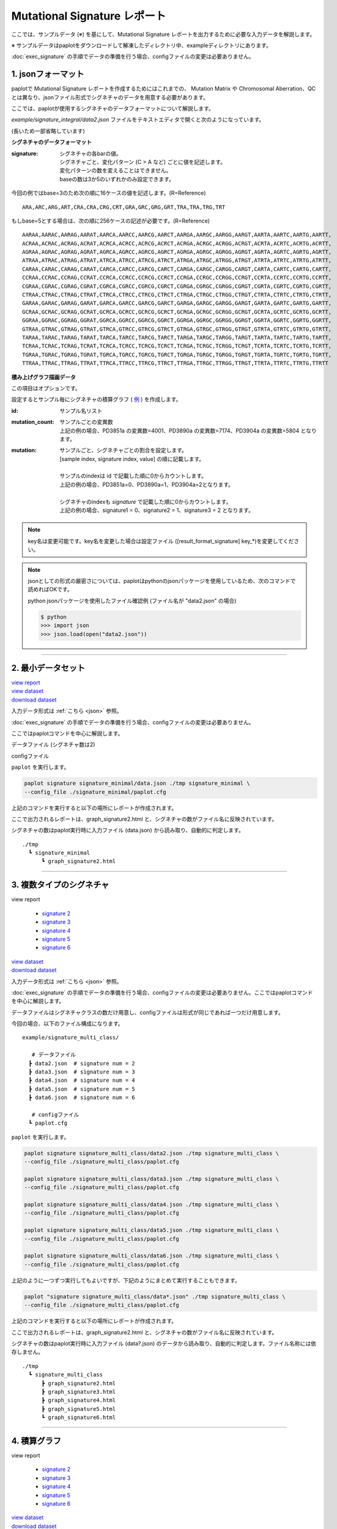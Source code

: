 ******************************
Mutational Signature レポート
******************************

ここでは、サンプルデータ (※) を基にして、Mutational Signature レポートを出力するために必要な入力データを解説します。

※ サンプルデータはpaplotをダウンロードして解凍したディレクトリ中、exampleディレクトリにあります。

:doc:`exec_signature` の手順でデータの準備を行う場合、configファイルの変更は必要ありません。

.. _json:

==========================
1. jsonフォーマット
==========================

paplotで Mutational Signature レポートを作成するためにはこれまでの、 Mutation Matrix や Chromosomal Aberration、QC とは異なり、jsonファイル形式でシグネチャのデータを用意する必要があります。

ここでは、paplotが使用するシグネチャのデータフォーマットについて解説します。

`example/signature_integral/data2.json` ファイルをテキストエディタで開くと次のようになっています。

(長いため一部省略しています)

.. code-block:: python
  :caption: example/signature_integral/data2.json

  {
    "signature":[
                  [ # signature 1
                    [0.0018,0.0003,0.0002,0.0005,0.0014,0.0008,0.0002,0.0007,0.0012,0.0003,0.0002,0.0004,0.0271,0.0107,0.0016,0.0145],  # C > A
                    [0.0023,0.0007,0.0001,0.002,0.0027,0.0005,0.0004,0.0032,0.0007,0.0004,0.0001,0.0013,0.1546,0.0306,0.0055,0.1931],   # C > G
                    [0.0043,0.0016,0.0027,0.0019,0.0096,0.0026,0.0046,0.0053,0.0045,0.0021,0.0034,0.0028,0.2612,0.0517,0.0284,0.1335],  # C > T
                    [0.0012,0.0007,0.0004,0.0003,0.0003,0.0003,0,0,0.0003,0.0001,0.0003,0,0.0005,0.0001,0.0001,0.0002],                 # T > A
                    [0.0008,0.0003,0.0008,0.0007,0.0002,0.0004,0.0009,0.0005,0.0004,0.0003,0.0006,0.0003,0.0003,0.0004,0.0002,0.0004],  # T > C
                    [0.0001,0.0001,0.0001,0.0001,0,0.0001,0.0001,0,0.0001,0.0001,0.0009,0.0002,0.0001,0,0.0001,0.0005]                  # T > G
                  ],
                  [ # signature 2
                    [0.0266,0.0222,0.0026,0.02,0.0205,0.0145,0.0012,0.0155,0.0155,0.0094,0.0009,0.011,0.0224,0.0177,0.0019,0.0307],
                    [0.0127,0.0079,0.0035,0.0145,0.0058,0.0048,0.0015,0.0115,0.0034,0.0032,0,0.0071,0.0047,0.0145,0.0006,0.0246],
                    [0.0232,0.0099,0.042,0.0184,0.014,0.0108,0.0219,0.02,0.0137,0.0102,0.0264,0.0128,0.0048,0.0186,0.0153,0.0165],
                    [0.0096,0.0084,0.0094,0.0175,0.0075,0.0076,0.0046,0.0123,0.0044,0.0035,0.0028,0.008,0.0176,0.0047,0.0031,0.0139],
                    [0.0245,0.0087,0.0144,0.0235,0.0098,0.0096,0.0051,0.0102,0.0105,0.0053,0.0042,0.0108,0.0114,0.0081,0.0038,0.0098],
                    [0.0046,0.0006,0.0036,0.0035,0.0025,0.0009,0.0028,0.0082,0.0023,0.0005,0.004,0.0048,0.0041,0.0012,0.0056,0.0104]
                  ]
                ],
    "id":["PD3851a","PD3890a","PD3904a"],
    "mutation":[[0,0,0.0594],[0,1,0.7677],[0,2,0.1727],[1,0,0.1474],[1,1,0.4064],[1,2,0.4461]],
    "mutation_count":[4001,7174,5804]
  }

**シグネチャのデータフォーマット**

:signature:
  | シグネチャの各barの値。
  | シグネチャごと、変化パターン (C > A など) ごとに値を記述します。
  | 変化パターンの数を変えることはできません。
  | baseの数は3か5のいずれかのみ設定できます。

今回の例ではbase=3のため次の順に16ケースの値を記述します。(R=Reference) 

::

  ARA,ARC,ARG,ART,CRA,CRA,CRG,CRT,GRA,GRC,GRG,GRT,TRA,TRA,TRG,TRT

もしbase=5とする場合は、次の順に256ケースの記述が必要です。(R=Reference) 

::

  AARAA,AARAC,AARAG,AARAT,AARCA,AARCC,AARCG,AARCT,AARGA,AARGC,AARGG,AARGT,AARTA,AARTC,AARTG,AARTT,
  ACRAA,ACRAC,ACRAG,ACRAT,ACRCA,ACRCC,ACRCG,ACRCT,ACRGA,ACRGC,ACRGG,ACRGT,ACRTA,ACRTC,ACRTG,ACRTT,
  AGRAA,AGRAC,AGRAG,AGRAT,AGRCA,AGRCC,AGRCG,AGRCT,AGRGA,AGRGC,AGRGG,AGRGT,AGRTA,AGRTC,AGRTG,AGRTT,
  ATRAA,ATRAC,ATRAG,ATRAT,ATRCA,ATRCC,ATRCG,ATRCT,ATRGA,ATRGC,ATRGG,ATRGT,ATRTA,ATRTC,ATRTG,ATRTT,
  CARAA,CARAC,CARAG,CARAT,CARCA,CARCC,CARCG,CARCT,CARGA,CARGC,CARGG,CARGT,CARTA,CARTC,CARTG,CARTT,
  CCRAA,CCRAC,CCRAG,CCRAT,CCRCA,CCRCC,CCRCG,CCRCT,CCRGA,CCRGC,CCRGG,CCRGT,CCRTA,CCRTC,CCRTG,CCRTT,
  CGRAA,CGRAC,CGRAG,CGRAT,CGRCA,CGRCC,CGRCG,CGRCT,CGRGA,CGRGC,CGRGG,CGRGT,CGRTA,CGRTC,CGRTG,CGRTT,
  CTRAA,CTRAC,CTRAG,CTRAT,CTRCA,CTRCC,CTRCG,CTRCT,CTRGA,CTRGC,CTRGG,CTRGT,CTRTA,CTRTC,CTRTG,CTRTT,
  GARAA,GARAC,GARAG,GARAT,GARCA,GARCC,GARCG,GARCT,GARGA,GARGC,GARGG,GARGT,GARTA,GARTC,GARTG,GARTT,
  GCRAA,GCRAC,GCRAG,GCRAT,GCRCA,GCRCC,GCRCG,GCRCT,GCRGA,GCRGC,GCRGG,GCRGT,GCRTA,GCRTC,GCRTG,GCRTT,
  GGRAA,GGRAC,GGRAG,GGRAT,GGRCA,GGRCC,GGRCG,GGRCT,GGRGA,GGRGC,GGRGG,GGRGT,GGRTA,GGRTC,GGRTG,GGRTT,
  GTRAA,GTRAC,GTRAG,GTRAT,GTRCA,GTRCC,GTRCG,GTRCT,GTRGA,GTRGC,GTRGG,GTRGT,GTRTA,GTRTC,GTRTG,GTRTT,
  TARAA,TARAC,TARAG,TARAT,TARCA,TARCC,TARCG,TARCT,TARGA,TARGC,TARGG,TARGT,TARTA,TARTC,TARTG,TARTT,
  TCRAA,TCRAC,TCRAG,TCRAT,TCRCA,TCRCC,TCRCG,TCRCT,TCRGA,TCRGC,TCRGG,TCRGT,TCRTA,TCRTC,TCRTG,TCRTT,
  TGRAA,TGRAC,TGRAG,TGRAT,TGRCA,TGRCC,TGRCG,TGRCT,TGRGA,TGRGC,TGRGG,TGRGT,TGRTA,TGRTC,TGRTG,TGRTT,
  TTRAA,TTRAC,TTRAG,TTRAT,TTRCA,TTRCC,TTRCG,TTRCT,TTRGA,TTRGC,TTRGG,TTRGT,TTRTA,TTRTC,TTRTG,TTRTT

**積み上げグラフ描画データ**

この項目はオプションです。

設定するとサンプル毎にシグネチャの積算グラフ ( `例 <http://genomon-project.github.io/paplot/signature/graph_integral2.html>`_ ) を作成します。

:id:
  | サンプル名リスト

:mutation_count:
  | サンプルごとの変異数
  | 上記の例の場合、PD3851a の変異数=4001、PD3890a の変異数=7174、PD3904a の変異数=5804 となります。

:mutation:
  | サンプルごと、シグネチャごとの割合を設定します。 
  | [sample index, signature index, value] の順に記載します。
  |
  | サンプルのindexは id で記載した順に0からカウントします。
  | 上記の例の場合、PD3851a=0、PD3890a=1、PD3904a=2となります。
  |
  | シグネチャのindexも `signature` で記載した順に0からカウントします。
  | 上記の例の場合、signature1 = 0、signature2 = 1、signature3 = 2 となります。

.. note::

  key名は変更可能です。key名を変更した場合は設定ファイル ([result_format_signature] key_*)を変更してください。

  .. code-block:: cfg
    :caption:  paplot/example/signature_integral/paplot.cfg
    
    [result_format_signature]
    # jsonファイルのkey名
    key_signature = signature
    key_id = id
    key_mutation = mutation
    key_mutation_count = mutation_count
            
.. note::

  jsonとしての形式の厳密さについては、paplotはpythonのjsonパッケージを使用しているため、次のコマンドで読めればOKです。

  python jsonパッケージを使用したファイル確認例 (ファイル名が "data2.json" の場合)

  .. code-block:: shell
  
    $ python
    >>> import json
    >>> json.load(open("data2.json"))
  
----

.. _sig_minimal:

==========================
2. 最小データセット
==========================

| `view report <http://genomon-project.github.io/paplot/signature/graph_signature_minimal2.html>`_ 
| `view dataset <https://github.com/Genomon-Project/paplot/blob/master/example/signature_minimal>`_ 
| `download dataset <https://github.com/Genomon-Project/paplot/blob/master/example/signature_minimal.zip?raw=true>`_ 

入力データ形式は :ref:`こちら <json>` 参照。

:doc:`exec_signature` の手順でデータの準備を行う場合、configファイルの変更は必要ありません。

ここではpaplotコマンドを中心に解説します。

データファイル (シグネチャ数は2)

.. code-block:: python
  :caption: example/signature_minimal/data.json
  
  {
    "signature":[
      # signature 1
      [ 
        [0.0021,0.0006,0.0002,0.0007,0.0017,0.001,0.0003,0.0009,0.0014,0.0006,0.0003,0.0006,0.027,0.0108,0.0016,0.0147],
        [0.0025,0.0009,0.0002,0.0022,0.0029,0.0007,0.0005,0.0034,0.0009,0.0006,0.0002,0.0014,0.1504,0.0301,0.0053,0.1884],
        [0.0046,0.0018,0.0031,0.0021,0.0097,0.0029,0.0049,0.0055,0.0047,0.0024,0.0037,0.003,0.2557,0.0513,0.0286,0.1312],
        [0.0014,0.0009,0.0007,0.0006,0.0004,0.0005,0.0003,0.0003,0.0004,0.0003,0.0005,0.0002,0.0008,0.0003,0.0003,0.0005],
        [0.001,0.0004,0.0011,0.001,0.0003,0.0007,0.0012,0.0008,0.0006,0.0004,0.0007,0.0005,0.0005,0.0007,0.0004,0.0007],
        [0.0003,0.0003,0.0003,0.0003,0.0001,0.0003,0.0003,0.0003,0.0002,0.0002,0.0011,0.0004,0.0003,0.0002,0.0003,0.0009]
      ],
      # signature 2
      [ 
        [0.022,0.0183,0.0028,0.0171,0.0192,0.0148,0.0026,0.0157,0.0143,0.0108,0.0018,0.0116,0.0181,0.016,0.0021,0.0246],
        [0.0133,0.0088,0.0037,0.0136,0.0095,0.008,0.003,0.0131,0.0065,0.0063,0.0016,0.0095,0.0044,0.0135,0.0016,0.0171],
        [0.0195,0.0098,0.0283,0.0159,0.0138,0.0112,0.0156,0.0183,0.0128,0.0108,0.0186,0.0127,0,0.0146,0.0095,0.0115],
        [0.0095,0.0085,0.0102,0.0155,0.0077,0.0102,0.0096,0.0135,0.0054,0.0052,0.0058,0.0089,0.0145,0.0076,0.0058,0.016],
        [0.0192,0.0089,0.0135,0.0198,0.0089,0.0113,0.0092,0.0117,0.0092,0.0063,0.0064,0.01,0.0107,0.0096,0.0061,0.0123],
        [0.0059,0.0028,0.0068,0.0063,0.0039,0.0044,0.0076,0.0101,0.004,0.0028,0.007,0.0064,0.006,0.0046,0.008,0.0132]
      ]
    ]
  }

configファイル

.. code-block:: cfg
  :caption: example/signature_minimal/paplot.cfg
  
  [signature]
  tooltip_format_signature_title = {sig}
  tooltip_format_signature_partial = {route}: {#sum_item_value:6.2}
  
  signature_y_max = -1
  
  alt_color_CtoA = #1BBDEB
  alt_color_CtoG = #211D1E
  alt_color_CtoT = #E62623
  alt_color_TtoA = #CFCFCF
  alt_color_TtoC = #ACD577
  alt_color_TtoG = #EDC7C4
  
  [result_format_signature]
  format = json
  background = False
  key_signature = signature

``paplot`` を実行します。

.. code-block:: bash

  paplot signature signature_minimal/data.json ./tmp signature_minimal \
  --config_file ./signature_minimal/paplot.cfg


上記のコマンドを実行すると以下の場所にレポートが作成されます。

ここで出力されるレポートは、graph_signature2.html と、シグネチャの数がファイル名に反映されています。

シグネチャの数はpaplot実行時に入力ファイル (data.json) から読み取り、自動的に判定します。

::

  ./tmp
    ┗ signature_minimal
        ┗ graph_signature2.html

.. _data_signature_multi:

----

.. _sig_mclass:

===================================
3. 複数タイプのシグネチャ
===================================

| view report

 - `signature 2 <http://genomon-project.github.io/paplot/signature/graph_multi_class2.html>`_ 
 - `signature 3 <http://genomon-project.github.io/paplot/signature/graph_multi_class3.html>`_ 
 - `signature 4 <http://genomon-project.github.io/paplot/signature/graph_multi_class4.html>`_ 
 - `signature 5 <http://genomon-project.github.io/paplot/signature/graph_multi_class5.html>`_ 
 - `signature 6 <http://genomon-project.github.io/paplot/signature/graph_multi_class6.html>`_ 

| `view dataset <https://github.com/Genomon-Project/paplot/blob/master/example/signature_multi_class>`_ 
| `download dataset <https://github.com/Genomon-Project/paplot/blob/master/example/signature_multi_class.zip?raw=true>`_ 

入力データ形式は :ref:`こちら <json>` 参照。

:doc:`exec_signature` の手順でデータの準備を行う場合、configファイルの変更は必要ありません。ここではpaplotコマンドを中心に解説します。

データファイルはシグネチャクラスの数だけ用意し、configファイルは形式が同じであれば一つだけ用意します。

今回の場合、以下のファイル構成になります。

::

  example/signature_multi_class/

     # データファイル
    ┣ data2.json  # signature num = 2
    ┣ data3.json  # signature num = 3
    ┣ data4.json  # signature num = 4
    ┣ data5.json  # signature num = 5
    ┣ data6.json  # signature num = 6

     # configファイル
    ┗ paplot.cfg

``paplot`` を実行します。

.. code-block:: bash

  paplot signature signature_multi_class/data2.json ./tmp signature_multi_class \
  --config_file ./signature_multi_class/paplot.cfg

  paplot signature signature_multi_class/data3.json ./tmp signature_multi_class \
  --config_file ./signature_multi_class/paplot.cfg

  paplot signature signature_multi_class/data4.json ./tmp signature_multi_class \
  --config_file ./signature_multi_class/paplot.cfg

  paplot signature signature_multi_class/data5.json ./tmp signature_multi_class \
  --config_file ./signature_multi_class/paplot.cfg

  paplot signature signature_multi_class/data6.json ./tmp signature_multi_class \
  --config_file ./signature_multi_class/paplot.cfg

上記のように一つずつ実行してもよいですが、下記のようにまとめて実行することもできます。

.. code-block:: bash

  paplot "signature signature_multi_class/data*.json" ./tmp signature_multi_class \
  --config_file ./signature_multi_class/paplot.cfg

上記のコマンドを実行すると以下の場所にレポートが作成されます。

ここで出力されるレポートは、graph_signature2.html と、シグネチャの数がファイル名に反映されています。

シグネチャの数はpaplot実行時に入力ファイル (data?.json) のデータから読み取り、自動的に判定します。ファイル名称には依存しません。

::

  ./tmp
    ┗ signature_multi_class
        ┣ graph_signature2.html
        ┣ graph_signature3.html
        ┣ graph_signature4.html
        ┣ graph_signature5.html
        ┗ graph_signature6.html

----

.. _sig_integral:

==========================
4. 積算グラフ
==========================

| view report

 - `signature 2 <http://genomon-project.github.io/paplot/signature/graph_integral2.html>`_ 
 - `signature 3 <http://genomon-project.github.io/paplot/signature/graph_integral3.html>`_ 
 - `signature 4 <http://genomon-project.github.io/paplot/signature/graph_integral4.html>`_ 
 - `signature 5 <http://genomon-project.github.io/paplot/signature/graph_integral5.html>`_ 
 - `signature 6 <http://genomon-project.github.io/paplot/signature/graph_integral6.html>`_ 

| `view dataset <https://github.com/Genomon-Project/paplot/blob/master/example/signature_integral>`_ 
| `download dataset <https://github.com/Genomon-Project/paplot/blob/master/example/signature_integral.zip?raw=true>`_ 

レポートに変異の内訳グラフを追加します。 :ref:`こちら <json_full>` で解説に使用しているデータであり、:doc:`exec_signature` によりデータの準備を行う場合に出力されるデータです。

データフォーマットは :ref:`こちら <json>` 参照。

複数データ実行方法は :ref:`こちら <sig_mclass>` 参照。

.. |new| image:: image/tab_001.gif
